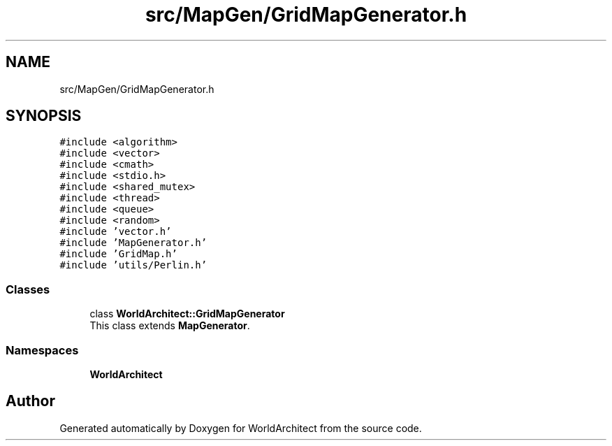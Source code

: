 .TH "src/MapGen/GridMapGenerator.h" 3 "Thu Apr 4 2019" "Version 0.0.1" "WorldArchitect" \" -*- nroff -*-
.ad l
.nh
.SH NAME
src/MapGen/GridMapGenerator.h
.SH SYNOPSIS
.br
.PP
\fC#include <algorithm>\fP
.br
\fC#include <vector>\fP
.br
\fC#include <cmath>\fP
.br
\fC#include <stdio\&.h>\fP
.br
\fC#include <shared_mutex>\fP
.br
\fC#include <thread>\fP
.br
\fC#include <queue>\fP
.br
\fC#include <random>\fP
.br
\fC#include 'vector\&.h'\fP
.br
\fC#include 'MapGenerator\&.h'\fP
.br
\fC#include 'GridMap\&.h'\fP
.br
\fC#include 'utils/Perlin\&.h'\fP
.br

.SS "Classes"

.in +1c
.ti -1c
.RI "class \fBWorldArchitect::GridMapGenerator\fP"
.br
.RI "This class extends \fBMapGenerator\fP\&. "
.in -1c
.SS "Namespaces"

.in +1c
.ti -1c
.RI " \fBWorldArchitect\fP"
.br
.in -1c
.SH "Author"
.PP 
Generated automatically by Doxygen for WorldArchitect from the source code\&.

